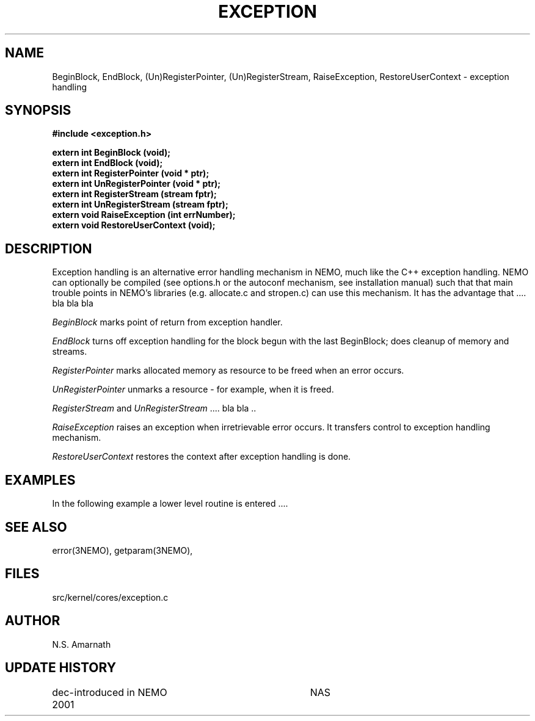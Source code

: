 .TH EXCEPTION 3NEMO "15 January 2002"
.SH NAME
BeginBlock, EndBlock, (Un)RegisterPointer,  (Un)RegisterStream, RaiseException, RestoreUserContext - exception handling
.SH SYNOPSIS
.nf
.B #include <exception.h>
.PP
.B extern int BeginBlock (void);
.B extern int EndBlock (void);
.B extern int RegisterPointer (void * ptr);
.B extern int UnRegisterPointer (void * ptr);
.B extern int RegisterStream (stream fptr);
.B extern int UnRegisterStream (stream fptr);
.B extern void RaiseException (int errNumber);
.B extern void RestoreUserContext (void);
.SH DESCRIPTION
Exception handling is an alternative error handling mechanism in NEMO, much
like the C++ exception handling.
NEMO can optionally be compiled (see options.h or the autoconf mechanism, see
installation manual)
such that that main trouble points in NEMO's libraries (e.g.
allocate.c and stropen.c) can use this mechanism. It has the advantage 
that .... bla bla bla

.PP

\fIBeginBlock\fP marks point of return from exception handler.

\fIEndBlock\fP turns off exception handling for the block begun
with the last BeginBlock; does cleanup of memory and streams.

\fIRegisterPointer \fP
marks allocated memory as resource to be freed when an
error occurs.


\fIUnRegisterPointer\fP  unmarks a  resource - for example, 
when it is freed.

\fIRegisterStream\fP and \fIUnRegisterStream \fP .... bla bla ..

\fIRaiseException\fP
raises an exception when irretrievable error occurs.
It transfers control to exception handling mechanism.

\fIRestoreUserContext\fP
restores the context after exception handling is done.
.SH EXAMPLES
In the following example a lower level routine is entered ....
.nf
.fi
.SH SEE ALSO
error(3NEMO), getparam(3NEMO),
.SH FILES
src/kernel/cores/exception.c
.SH AUTHOR
N.S. Amarnath
.SH UPDATE HISTORY
.nf
.ta +1i +3.5i
dec-2001	introduced in NEMO	NAS
.fi
